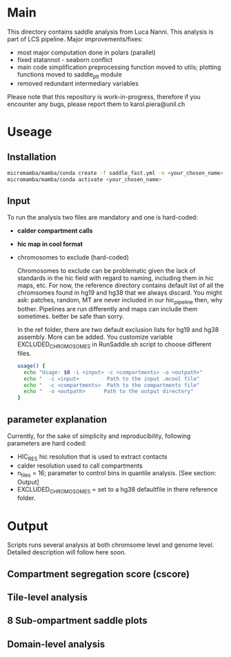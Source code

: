 #+AUTHOR: Karol Piera

* Main

This directory contains saddle analysis from Luca Nanni. This analysis is part of LCS pipeline.
Major improvements/fixes:
- most major computation done in polars (parallel)
- fixed statannot - seaborn conflict
- main code simplification preprocessing function moved to utils; plotting functions moved to saddle_plt module
- removed redundant intermediary variables
    
Please note that this repository is work-in-progress, therefore if you encounter any bugs, please report them to karol.piera@unil.ch
  
* Useage

** Installation
#+begin_src bash
  micromamba/mamba/conda create -f saddle_fast.yml -n <your_chosen_name>
  micromamba/mamba/conda activate <your_chosen_name>
#+end_src

** Input 
To run the analysis two files are mandatory and one is hard-coded:
- *calder compartment calls*
- *hic map in cool format*
- chromosomes to exclude (hard-coded)

  Chromosomes to exclude can be problematic given the lack of standards in the hic field with regard to naming, including them in hic maps, etc. For now, the reference directory contains default list of all the chromsomes found in hg19 and hg38 that we always discard. You might ask: patches, random, MT are never included in our hic_pipeline then, why bother. Pipelines are run differently and maps can include them sometimes. better be safe than sorry.

  In the ref folder, there are two default exclusion lists for hg19 and hg38 assembly. More can be added. You customize variable EXCLUDED_CHROMOSOMES in RunSaddle.sh script to choose different files. 
  
 #+begin_src bash
   usage() {
     echo "Usage: $0 -i <input> -c <compartments> -o <outpath>"
     echo "  -i <input>         Path to the input .mcool file"
     echo "  -c <compartments>  Path to the compartments file"
     echo "  -o <outpath>      Path to the output directory"
   }   
 #+end_src
 
** parameter explanation 
Currently, for the sake of simplicity and reproducibility, following parameters are hard coded:
- HIC_RES hic resolution that is used to extract contacts
- calder resolution used to call compartments
- n_tiles = 16; parameter to control bins in quantile analysis. [See section: Output]
- EXCLUDED_CHROMOSOMES = set to a hg38 defaultfile in there reference folder.

* Output
Scripts runs several analysis at both chromsome level and genome level. Detailed description will follow here soon.

** Compartment segregation score (cscore)

** Tile-level analysis

** 8 Sub-ompartment saddle plots

** Domain-level analysis

